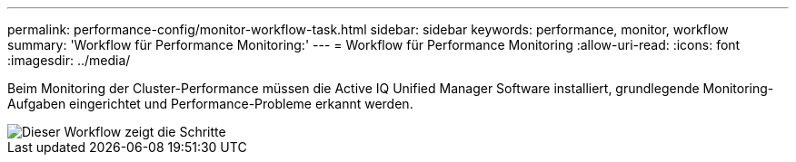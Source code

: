 ---
permalink: performance-config/monitor-workflow-task.html 
sidebar: sidebar 
keywords: performance, monitor, workflow 
summary: 'Workflow für Performance Monitoring:' 
---
= Workflow für Performance Monitoring
:allow-uri-read: 
:icons: font
:imagesdir: ../media/


[role="lead"]
Beim Monitoring der Cluster-Performance müssen die Active IQ Unified Manager Software installiert, grundlegende Monitoring-Aufgaben eingerichtet und Performance-Probleme erkannt werden.

image::../media/performance-monitoring-workflow-perf-config.gif[Dieser Workflow zeigt die Schritte, die notwendig sind, um die Performance-Überwachung abzuschließen.]
